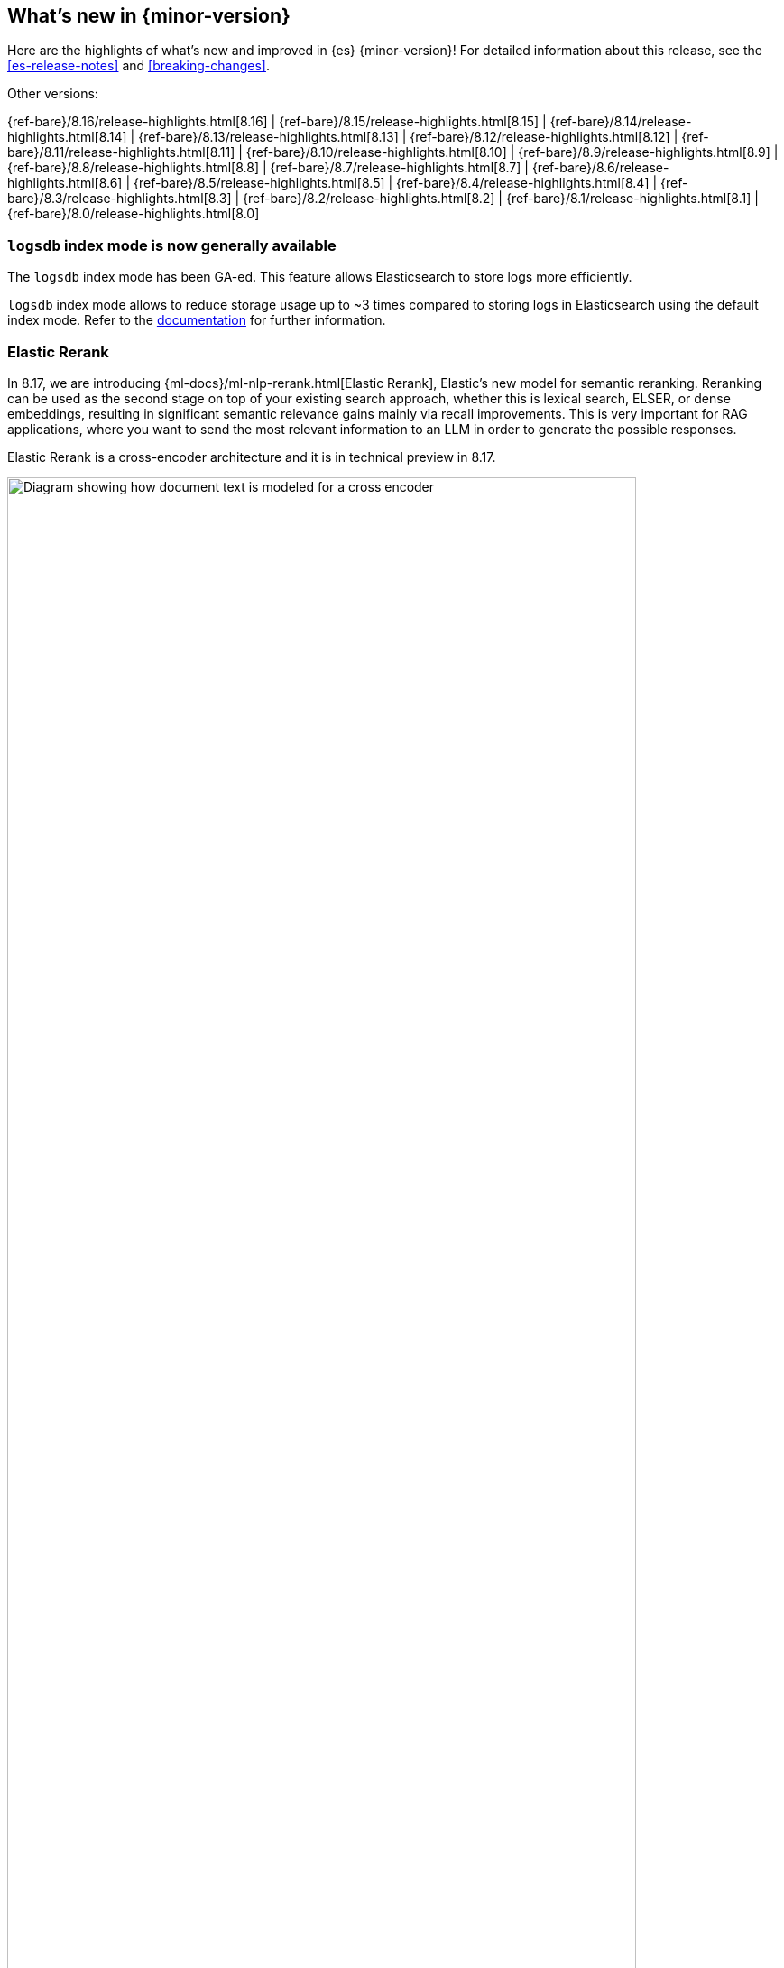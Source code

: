 [[release-highlights]]
== What's new in {minor-version}

Here are the highlights of what's new and improved in {es} {minor-version}!
ifeval::["{release-state}"!="unreleased"]
For detailed information about this release, see the <<es-release-notes>> and
<<breaking-changes>>.

// Add previous release to the list
Other versions:

{ref-bare}/8.16/release-highlights.html[8.16]
| {ref-bare}/8.15/release-highlights.html[8.15]
| {ref-bare}/8.14/release-highlights.html[8.14]
| {ref-bare}/8.13/release-highlights.html[8.13]
| {ref-bare}/8.12/release-highlights.html[8.12]
| {ref-bare}/8.11/release-highlights.html[8.11]
| {ref-bare}/8.10/release-highlights.html[8.10]
| {ref-bare}/8.9/release-highlights.html[8.9]
| {ref-bare}/8.8/release-highlights.html[8.8]
| {ref-bare}/8.7/release-highlights.html[8.7]
| {ref-bare}/8.6/release-highlights.html[8.6]
| {ref-bare}/8.5/release-highlights.html[8.5]
| {ref-bare}/8.4/release-highlights.html[8.4]
| {ref-bare}/8.3/release-highlights.html[8.3]
| {ref-bare}/8.2/release-highlights.html[8.2]
| {ref-bare}/8.1/release-highlights.html[8.1]
| {ref-bare}/8.0/release-highlights.html[8.0]

endif::[]

// The notable-highlights tag marks entries that
// should be featured in the Stack Installation and Upgrade Guide:
// tag::notable-highlights[]
// [discrete]
// === Heading
//
// Description.
// end::notable-highlights[]

[discrete]
[[logsdb-index-mode-generally-available]]
=== `logsdb` index mode is now generally available

The `logsdb` index mode has been GA-ed. This feature allows Elasticsearch to store logs more efficiently.

`logsdb` index mode allows to reduce storage usage up to ~3 times compared to storing logs in Elasticsearch using the default index mode.
Refer to the <<logs-data-stream,documentation>> for further information.

[discrete]
[[elastic-rerank]]
=== Elastic Rerank
In 8.17, we are introducing {ml-docs}/ml-nlp-rerank.html[Elastic Rerank], Elastic’s new model for semantic reranking. Reranking can be used as the second stage on top of your existing search approach, whether this is lexical search, ELSER, or dense embeddings, resulting in significant semantic relevance gains mainly via recall improvements. This is very important for RAG applications, where you want to send the most relevant information to an LLM in order to generate the possible responses.

Elastic Rerank is a cross-encoder architecture and it is in technical preview in 8.17.

image::images/elastic-rerank.png[Diagram showing how document text is modeled for a cross encoder, width=90%]

To understand reranking and how you can use it to improve your search, read https://www.elastic.co/search-labs/blog/elastic-semantic-reranker-part-1[What is semantic reranking and how to use it], a blog by the creators of Elastic Rerank.

For more information on the Elastic Rerank model architecture and how it compares for relevance and cost against other reranking models, see https://www.elastic.co/search-labs/blog/elastic-semantic-reranker-part-2[Introducing Elastic Rerank] by the same authors.

[discrete]
[[pre-configured-elser-endpoint]]
=== Pre-configured default ELSER endpoint
With this release, we are introducing a pre-configured default ELSER endpoint. This removes the need for any inference configuration in order to use ELSER. There is no more need for an inference endpoint setup or for downloading the model and configuring threads and allocations through the trained models UI. Simply create a <<semantic-text,semantic text>> mapping with your indices and start using it. The default inference endpoint will download, deploy and start using ELSER for inference with  {ml-docs}/ml-nlp-auto-scale.html#nlp-model-adaptive-allocations[adaptive allocations] out of the box.

[discrete]
[[full-text-search-esql]]
=== Full-text search for ES|QL

The technical preview of the new `MATCH` and `QSTR` (query string) functions in ES|QL makes log searches easier and more intuitive. `MATCH` delivers full-text search functionality in ES|QL using a Lucene match query, while `QTSR` aids in more advanced filtering of log data by enabling Lucene query string queries. 

Full-text search for ES|QL enables easier and more performant searching in Discover, especially when dealing with multiple terms or conditional logic. Learn more in the <<esql-search-functions, ES|QL full-text search documentation>>.


